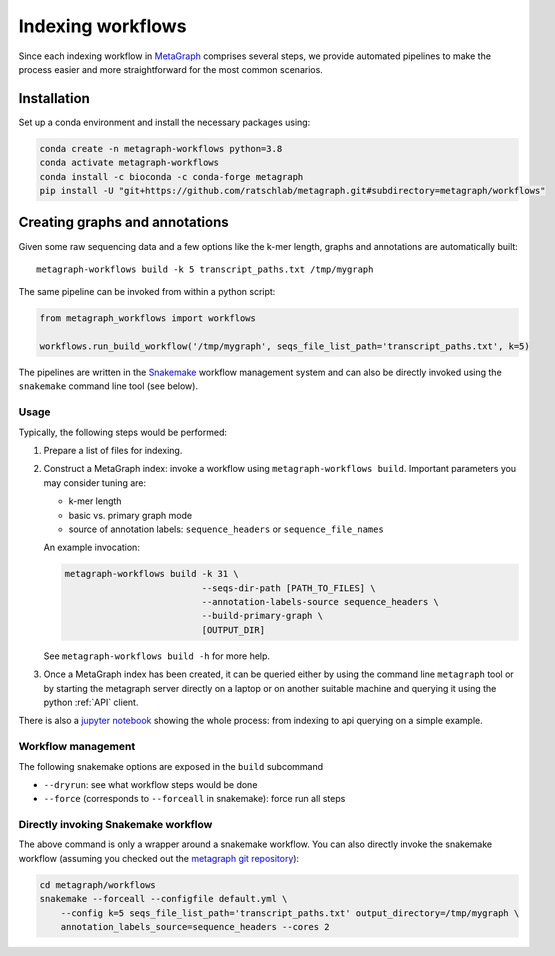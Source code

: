 ==================
Indexing workflows
==================

Since each indexing workflow in `MetaGraph <https://metagraph.ethz.ch>`_ comprises
several steps, we provide automated pipelines to make the process easier and more straightforward
for the most common scenarios.


Installation
------------


Set up a conda environment and install the necessary packages using:

.. code-block:: bash

   conda create -n metagraph-workflows python=3.8
   conda activate metagraph-workflows
   conda install -c bioconda -c conda-forge metagraph
   pip install -U "git+https://github.com/ratschlab/metagraph.git#subdirectory=metagraph/workflows"


Creating graphs and annotations
-------------------------------

Given some raw sequencing data and a few options like the k-mer length, graphs and annotations
are automatically built::

    metagraph-workflows build -k 5 transcript_paths.txt /tmp/mygraph


The same pipeline can be invoked from within a python script:

.. code-block:: python

    from metagraph_workflows import workflows

    workflows.run_build_workflow('/tmp/mygraph', seqs_file_list_path='transcript_paths.txt', k=5)



The pipelines are written in the `Snakemake <https://snakemake.readthedocs.io/>`__ workflow management system and can also be directly invoked using the ``snakemake`` command line tool (see below).


Usage
~~~~~

Typically, the following steps would be performed:

1. Prepare a list of files for indexing.
2. Construct a MetaGraph index: invoke a workflow using ``metagraph-workflows build``. Important parameters you may consider tuning are:

   * k-mer length
   * basic vs. primary graph mode
   * source of annotation labels: ``sequence_headers`` or ``sequence_file_names``

   An example invocation:

   .. code-block:: bash

     metagraph-workflows build -k 31 \
                               --seqs-dir-path [PATH_TO_FILES] \
                               --annotation-labels-source sequence_headers \
                               --build-primary-graph \
                               [OUTPUT_DIR]

   See ``metagraph-workflows build -h`` for more help.
3. Once a MetaGraph index has been created, it can be queried either by using the command line
   ``metagraph`` tool or by starting the metagraph server directly on a laptop or on another suitable
   machine and querying it using the python :ref:`API` client.


There is also a `jupyter notebook <https://github.com/ratschlab/metagraph/blob/master/metagraph/workflows/notebooks/workflow_end_to_end_example.ipynb>`_ showing the whole process: from indexing to api querying  on a simple example.



Workflow management
~~~~~~~~~~~~~~~~~~~

The following snakemake options are exposed in the ``build`` subcommand

* ``--dryrun``: see what workflow steps would be done
* ``--force`` (corresponds to ``--forceall`` in snakemake): force run all steps


Directly invoking Snakemake workflow
~~~~~~~~~~~~~~~~~~~~~~~~~~~~~~~~~~~~

The above command is only a wrapper around a snakemake workflow. You can also
directly invoke the snakemake workflow (assuming you checked out the `metagraph git repository <https://github.com/ratschlab/metagraph>`_):

.. code-block:: bash

    cd metagraph/workflows
    snakemake --forceall --configfile default.yml \
        --config k=5 seqs_file_list_path='transcript_paths.txt' output_directory=/tmp/mygraph \
        annotation_labels_source=sequence_headers --cores 2
